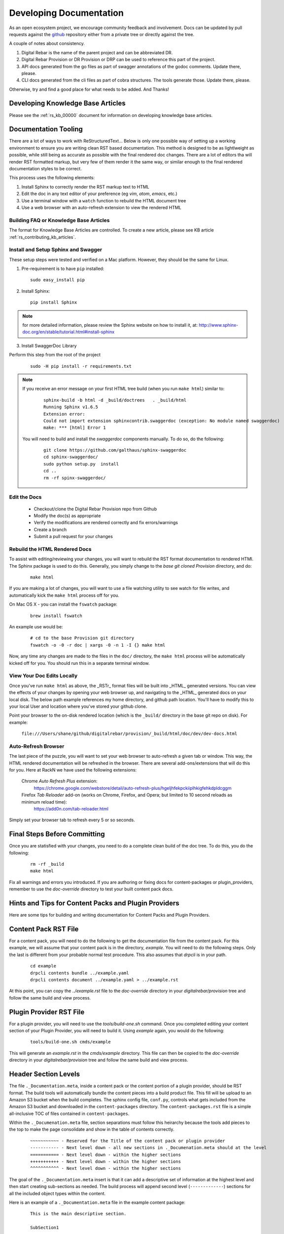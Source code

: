 .. Copyright (c) 2017 RackN Inc.
.. Licensed under the Apache License, Version 2.0 (the "License");
.. Digital Rebar Provision documentation under Digital Rebar master license
.. index::
  pair: Digital Rebar Provision; Documentation

.. _rs_dev_docs:

Developing Documentation
========================

As an open ecosystem project, we encourage community feedback and involvement.  Docs can be updated by
pull requests against the `github <https://github.com/digitalrebar/provision>`_ repository either from a private
tree or directly against the tree.

A couple of notes about consistency.

#. Digital Rebar is the name of the parent project and can be abbreviated DR.
#. Digital Rebar Provision or DR Provision or DRP can be used to reference this part of the project.
#. API docs generated from the go files as part of swagger annotations of the godoc comments.  Update there, please.
#. CLI docs generated from the cli files as part of cobra structures.  The tools generate those.  Update there, please.

Otherwise, try and find a good place for what needs to be added.  And Thanks!


Developing Knowledge Base Articles
-----------------------------------

Please see the :ref:`rs_kb_00000` document for information on developing knowledge base articles.


Documentation Tooling
---------------------

There are a lot of ways to work with ReStructuredText...  Below is only one possible way of setting up a working environment to ensure you are writing clean RST based documentation.  This method is designed to be as lightlweight as possible, while still being as accurate as possible with the final rendered doc changes.   There are a lot of editors tha will render RST formatted markup, but very few of them render it the same way, or similar enough to the final rendered documentation styles to be correct.

This process uses the following elements:

#. Install Sphinx to correctly render the RST markup text to HTML
#. Edit the doc in any text editor of your preference (eg *vim*, *atom*, *emacs*, etc.)
#. Use a terminal window with a ``watch`` function to rebuild the HTML document tree
#. Use a web browser with an auto-refresh extension to view the rendered HTML

Building FAQ or Knowledge Base Articles
~~~~~~~~~~~~~~~~~~~~~~~~~~~~~~~~~~~~~~~

The format for Knowledge Base Articles are controlled.  To create a new article, please see KB article :ref:`rs_contributing_kb_articles`.

Install and Setup Sphinx and Swagger
~~~~~~~~~~~~~~~~~~~~~~~~~~~~~~~~~~~~

These setup steps were tested and verified on a Mac platform.  However, they should be the same for Linux.

1. Pre-requirement is to have ``pip`` installed:

  ::

      sudo easy_install pip


2. Install Sphinx:

  ::

    pip install Sphinx

.. note:: for more detailed information, please review the Sphinx website on how to install it, at:
  http://www.sphinx-doc.org/en/stable/tutorial.html#install-sphinx


3. Install SwaggerDoc Library

Perform this step from the root of the project

  ::

    sudo -H pip install -r requirements.txt

.. note:: If you receive an error message on your first HTML tree build (when you run ``make html``) similar to:
    ::

       sphinx-build -b html -d _build/doctrees   . _build/html
       Running Sphinx v1.6.5
       Extension error:
       Could not import extension sphinxcontrib.swaggerdoc (exception: No module named swaggerdoc)
       make: *** [html] Error 1


  You will need to build and install the *swaggerdoc* components manually.  To do so, do the following:
    ::

      git clone https://github.com/galthaus/sphinx-swaggerdoc
      cd sphinx-swaggerdoc/
      sudo python setup.py  install
      cd ..
      rm -rf spinx-swaggerdoc/


Edit the Docs
~~~~~~~~~~~~~

  * Checkout/clone the Digital Rebar Provision repo from Github
  * Modify the doc(s) as appropriate
  * Verify the modifications are rendered correctly and fix errors/warnings
  * Create a branch
  * Submit a pull request for your changes


Rebuild the HTML Rendered Docs
~~~~~~~~~~~~~~~~~~~~~~~~~~~~~~

To assist with editing/reviewing your changes, you will want to rebuild the RST format documentation to rendered HTMl.  The Sphinx package is used to do this.  Generally, you simply change to the *base git cloned Provision* directory, and do:

  ::

    make html

If you are making a lot of changes, you will want to use a file watching utility to see watch for file writes, and automatically kick the ``make html`` process off for you.

On Mac OS X - you can install the ``fswatch`` package:

  ::

    brew install fswatch

An example use would be:

  ::

      # cd to the base Provision git directory
      fswatch -o -0 -r doc | xargs -0 -n 1 -I {} make html

Now, any time any changes are made to the files in the ``doc/`` directory, the ``make html`` process will be automatically kicked off for you.  You should run this in a separate terminal window.


View Your Doc Edits Locally
~~~~~~~~~~~~~~~~~~~~~~~~~~~

Once you've run ``make html`` as above, the _RSTr_ format files will be built into _HTML_ generated versions.  You can view the effects of your changes by opening your web browser up, and navigating to the _HTML_ generated docs on your local disk.  The below path example references my home directory, and github path location.  You'll have to modify this to your local User and location where you've stored your github clone.

Point your browser to the on-disk rendered location (which is the ``_build/`` directory in the base git repo on disk).  For example:

  ``file:///Users/shane/github/digitalrebar/provision/_build/html/doc/dev/dev-docs.html``


Auto-Refresh Browser
~~~~~~~~~~~~~~~~~~~~

The last piece of the puzzle, you will want to set your web browser to auto-refresh a given tab or window.  This way, the HTML rendered documentation will be refreshed in the browser.   There are several add-ons/extensions that will do this for you.  Here at RackN we have used the following extensions:

  Chrome *Auto Refresh Plus* extension:
    https://chrome.google.com/webstore/detail/auto-refresh-plus/hgeljhfekpckiiplhkigfehkdpldcggm

  Firefox *Tab Reloader* add-on (works on Chrome, Firefox, and Opera; but limited to 10 second reloads as minimum reload time):
    https://add0n.com/tab-reloader.html

Simply set your browser tab to refresh every 5 or so seconds.

Final Steps Before Committing
-----------------------------

Once you are statisfied with your changes, you need to do a complete clean build of the doc tree.  To do this, you do the following:

  ::

    rm -rf _build
    make html

Fix all warnings and errors you introduced.  If you are authoring or fixing docs for content-packages or plugin_providers, remember to
use the `doc-override` directory to test your built content pack docs.


Hints and Tips for Content Packs and Plugin Providers
-----------------------------------------------------

Here are some tips for building and writing documentation for Content Packs and Plugin Providers.

Content Pack RST File
---------------------

For a content pack, you will need to do the following to get the documentation file from the content pack.  For this example, we will
assume that your content pack is in the directory, *example*.  You will need to do the following steps.  Only the last is different from
your probable normal test procedure.  This also assumes that `drpcli` is in your path.

  ::

    cd example
    drpcli contents bundle ../example.yaml
    drpcli contents document ../example.yaml > ../example.rst

At this point, you can copy the `../example.rst` file to the `doc-override` directory in your `digitalrebar/provision` tree and follow the same
build and view process.



Plugin Provider RST File
------------------------

For a plugin provider, you will need to use the `tools/build-one.sh` command.  Once you completed editing your content section of your Plugin Provider,
you will need to build it.  Using `example` again, you would do the following:

  ::

    tools/build-one.sh cmds/example

This will generate an `example.rst` in the `cmds/example` directory.  This file can then be copied to the `doc-override` directory in your
`digitalrebar/provision` tree and follow the same build and view process.


Header Section Levels
---------------------

The file ``._Documentation.meta``, inside a content pack or the content portion of a plugin provider, should be RST format.  The build tools will automatically
bundle the content pieces into a build product file.  This fill will be upload to an Amazon S3 bucket when the build completes.  The sphinx config file, ``conf.py``,
controls what gets included from the Amazon S3 bucket and downloaded in the ``content-packages`` directory.  The ``content-packages.rst`` file is a simple
all-inclusive TOC of files contained in ``content-packages``.

Within the ``._Documenation.meta`` file, section separations must follow this heirarchy because the tools add pieces to the top to make the page consolidate and
show in the table of contents correctly.

  ::

    ~~~~~~~~~~~ - Reserved for the Title of the content pack or plugin provider
    ----------- - Next level down - all new sections in ._Documenation.meta should at the level
    =========== - Next level down - within the higher sections
    +++++++++++ - Next level down - within the higher sections
    ^^^^^^^^^^^ - Next level down - within the higher sections

The goal of the ``._Documentation.meta`` insert is that it can add a descriptive set of information at the highest level and then start creating sub-sections as
needed.  The build process will append second level (``-------------``) sections for all the included object types within the content.


Here is an example of a ``._Documentation.meta`` file in the example content package:

  ::

    This is the main descriptive section.

    SubSection1
    -----------

    SubSection1Sub1
    ===============

    SubSection1Sub2
    ===============

    SubSection2
    -----------

    SubSection2Sub1
    ===============


If the content package, ``example``, were rendered it would produce a single file:

  ::

    .. Copyright (c) 2017 RackN Inc.
    .. Licensed under the Apache License, Version 2.0 (the "License");
    .. Digital Rebar Provision documentation under Digital Rebar master license
    .. index::
      pair: example; Content Packages

    .. _rs_cp_example:


    example
    ~~~~~~~

    This is the main descriptive section.

    SubSection1
    -----------

    SubSection1Sub1
    ===============

    SubSection1Sub2
    ===============

    SubSection2
    -----------

    SubSection2Sub1
    ===============

    params
    ------

    This content package provides the following params.

    example/cool-param
    ==================

    Documentation entry from the example-cool-param.yaml file.


    <<< for all the included object types >>>

The single file can be built by running, ``drpcli contents document example.yaml``.  The required input is
a content package bundle file.  This will generate an RST file to stdout.  Use the normal bundling process to
generate the yaml or json file.
